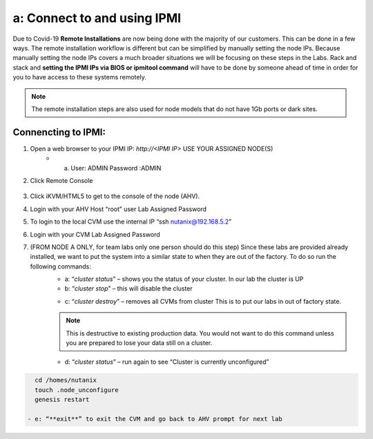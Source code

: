 .. _connect_ipmi:

---------------------------------
a: Connect to and using IPMI
---------------------------------

Due to Covid-19 **Remote Installations** are now being done with the majority of our customers. This can be done in a few ways. The remote installation workflow is different but can be simplified by manually setting the node IPs. Because manually setting the node IPs covers a much broader situations we will be focusing on these steps in the Labs. Rack and stack and **setting the IPMI IPs via BIOS or ipmitool command** will have to be done by someone ahead of time in order for you to have access to these systems remotely.

.. note::

  The remote installation steps are also used for node models that do not have 1Gb ports or dark sites.

Connencting to IPMI:
..........

1. Open a web browser to your IPMI IP: `http://<IPMI IP>` USE YOUR ASSIGNED NODE(S)
    - a. User: ADMIN Password :ADMIN

2. Click Remote Console

    .. figure:: images/1_remote_console.png

3. Click iKVM/HTML5 to get to the console of the node (AHV).
4. Login with your AHV Host “root” user Lab Assigned Password
5. To login to the local CVM use the internal IP “ssh nutanix@192.168.5.2”
6. Login with your CVM Lab Assigned Password
7. (FROM NODE A ONLY, for team labs only one person should do this step) Since these labs are provided already installed, we want to put the system into a similar state to when they are out of the factory. To do so run the following commands:
    - a: “*cluster status*” – shows you the status of your cluster. In our lab the cluster is UP
    - b: “*cluster stop*” – this will disable the cluster

    .. topic:: Pro Tip
      If VMs are online you must shut them down use the following commands: acli vm_list (gets the list of vms) acli vm.force_off <name of VM> (forcefully shuts down VM)

    - c: “*cluster destroy*” – removes all CVMs from cluster This is to put our labs in out of factory state.

    .. note::

      This is destructive to existing production data. You would not want to do this command unless you are prepared to lose your data still on a cluster.


    - d: “*cluster status*” – run again to see “Cluster is currently unconfigured”

    .. text-block::
      If cluster completes and still showing as still part of a cluster you can manually set it on each node individually with the following commands:

.. code-block:: bash

      cd /homes/nutanix
      touch .node_unconfigure
      genesis restart

    - e: “**exit**” to exit the CVM and go back to AHV prompt for next lab
